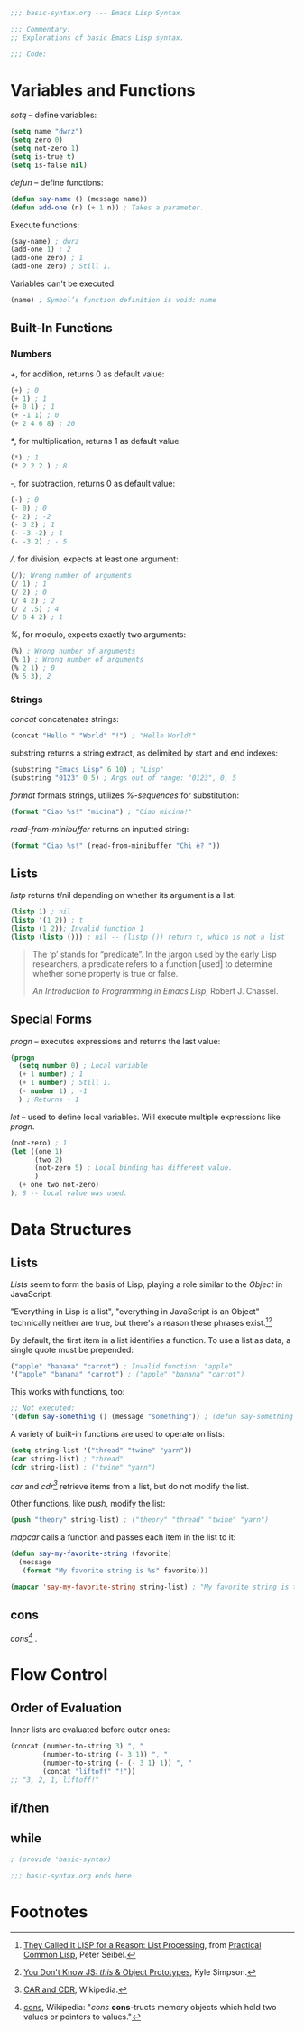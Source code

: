 #+BEGIN_SRC emacs-lisp :tangle yes
;;; basic-syntax.org --- Emacs Lisp Syntax

;;; Commentary:
;; Explorations of basic Emacs Lisp syntax.

;;; Code:
#+END_SRC

* Variables and Functions

/setq/ -- define variables:
#+BEGIN_SRC emacs-lisp :tangle yes
(setq name "dwrz")
(setq zero 0)
(setq not-zero 1)
(setq is-true t)
(setq is-false nil)
#+END_SRC

/defun/ -- define functions:
#+BEGIN_SRC emacs-lisp :tangle yes
(defun say-name () (message name))
(defun add-one (n) (+ 1 n)) ; Takes a parameter.
#+END_SRC

Execute functions:
#+BEGIN_SRC emacs-lisp :tangle yes
(say-name) ; dwrz
(add-one 1) ; 2
(add-one zero) ; 1
(add-one zero) ; Still 1.
#+END_SRC

Variables can't be executed:
#+BEGIN_SRC emacs-lisp :tangle yes
(name) ; Symbol’s function definition is void: name
#+END_SRC

** Built-In Functions

*** Numbers
/+/, for addition, returns 0 as default value:
#+BEGIN_SRC emacs-lisp :tangle yes
(+) ; 0
(+ 1) ; 1
(+ 0 1) ; 1
(+ -1 1) ; 0
(+ 2 4 6 8) ; 20
#+END_SRC

/*/, for multiplication, returns 1 as default value:
#+BEGIN_SRC emacs-lisp :tangle yes
(*) ; 1
(* 2 2 2 ) ; 8
#+END_SRC

/-/, for subtraction, returns 0 as default value:
#+BEGIN_SRC emacs-lisp :tangle yes
(-) ; 0
(- 0) ; 0
(- 2) ; -2
(- 3 2) ; 1
(- -3 -2) ; 1
(- -3 2) ; - 5
#+END_SRC

///, for division, expects at least one argument:
#+BEGIN_SRC emacs-lisp :tangle yes
(/); Wrong number of arguments
(/ 1) ; 1
(/ 2) ; 0
(/ 4 2) ; 2
(/ 2 .5) ; 4
(/ 8 4 2) ; 1
#+END_SRC

/%/, for modulo, expects exactly two arguments:
#+BEGIN_SRC emacs-lisp :tangle yes
(%) ; Wrong number of arguments
(% 1) ; Wrong number of arguments
(% 2 1) ; 0
(% 5 3); 2
#+END_SRC

*** Strings
/concat/ concatenates strings:
#+BEGIN_SRC emacs-lisp :tangle yes
(concat "Hello " "World" "!") ; "Hello World!"
#+END_SRC

substring returns a string extract, as delimited by start and end indexes:
#+BEGIN_SRC emacs-lisp :tangle yes
(substring "Emacs Lisp" 6 10) ; "Lisp"
(substring "0123" 0 5) ; Args out of range: "0123", 0, 5
#+END_SRC

/format/ formats strings, utilizes /%-sequences/ for substitution:
#+BEGIN_SRC emacs-lisp :tangle yes
(format "Ciao %s!" "micina") ; "Ciao micina!"
#+END_SRC

/read-from-minibuffer/ returns an inputted string:
#+BEGIN_SRC emacs-lisp :tangle yes
(format "Ciao %s!" (read-from-minibuffer "Chi è? "))
#+END_SRC

** Lists
/listp/ returns t/nil depending on whether its argument is a list:
#+BEGIN_SRC emacs-lisp :tangle yes
(listp 1) ; nil
(listp '(1 2)) ; t
(listp (1 2)); Invalid function 1
(listp (listp ())) ; nil -- (listp ()) return t, which is not a list
#+END_SRC

#+BEGIN_QUOTE
The ‘p’ stands for “predicate”.  In the jargon used by the early Lisp researchers, a predicate refers to a function [used] to determine whether some property is true or false.

/An Introduction to Programming in Emacs Lisp/, Robert J. Chassel.
#+END_QUOTE

** Special Forms
/progn/ -- executes expressions and returns the last value:
#+BEGIN_SRC emacs-lisp :tangle yes
(progn
  (setq number 0) ; Local variable
  (+ 1 number) ; 1
  (+ 1 number) ; Still 1.
  (- number 1) ; -1
  ) ; Returns - 1
#+END_SRC

/let/ -- used to define local variables.
Will execute multiple expressions like /progn/.
#+BEGIN_SRC emacs-lisp :tangle yes
(not-zero) ; 1
(let ((one 1)
      (two 2)
      (not-zero 5) ; Local binding has different value.
      )
  (+ one two not-zero)
); 8 -- local value was used.
#+END_SRC

* Data Structures

** Lists
/Lists/ seem to form the basis of Lisp, playing a role similar to the /Object/ in JavaScript.

"Everything in Lisp is a list", "everything in JavaScript is an Object" -- technically neither are true, but there's a reason these phrases exist.[fn:1][fn:2]

By default, the first item in a list identifies a function.
To use a list as data, a single quote must be prepended:
#+BEGIN_SRC emacs-lisp :tangle yes
("apple" "banana" "carrot") ; Invalid function: "apple"
'("apple" "banana" "carrot") ; ("apple" "banana" "carrot")
#+END_SRC

This works with functions, too:
#+BEGIN_SRC emacs-lisp :tangle yes
;; Not executed:
'(defun say-something () (message "something")) ; (defun say-something nil (insert "something"))
#+END_SRC

A variety of built-in functions are used to operate on lists:
#+BEGIN_SRC emacs-lisp :tangle yes
(setq string-list '("thread" "twine" "yarn"))
(car string-list) ; "thread"
(cdr string-list) ; ("twine" "yarn")
#+END_SRC

/car/ and /cdr[fn:3]/ retrieve items from a list, but do not modify the list.

Other functions, like /push/, modify the list:
#+BEGIN_SRC emacs-lisp :tangle yes
(push "theory" string-list) ; ("theory" "thread" "twine" "yarn")
#+END_SRC

/mapcar/ calls a function and passes each item in the list to it:
#+BEGIN_SRC emacs-lisp :tangle yes
(defun say-my-favorite-string (favorite)
  (message
   (format "My favorite string is %s" favorite)))

(mapcar 'say-my-favorite-string string-list) ; "My favorite string is theory", etc.
#+END_SRC

** cons
/cons[fn:4]/ .

* Flow Control

** Order of Evaluation
Inner lists are evaluated before outer ones:
#+BEGIN_SRC emacs-lisp :tangle yes
(concat (number-to-string 3) ", "
        (number-to-string (- 3 1)) ", "
        (number-to-string (- (- 3 1) 1)) ", "
        (concat "liftoff" "!"))
;; "3, 2, 1, liftoff!"
#+END_SRC

** if/then

** while

#+BEGIN_SRC emacs-lisp :tangle yes
; (provide 'basic-syntax)

;;; basic-syntax.org ends here
#+END_SRC

* Footnotes

[fn:1] [[http://www.gigamonkeys.com/book/they-called-it-lisp-for-a-reason-list-processing.html][They Called It LISP for a Reason: List Processing]], from [[http://www.gigamonkeys.com/book/][Practical Common Lisp]], Peter Seibel.

[fn:2] [[https://github.com/getify/You-Dont-Know-JS/blob/master/this%2520%2526%2520object%2520prototypes/ch3.md][You Don't Know JS: /this/ & Object Prototypes]], Kyle Simpson.

[fn:3] [[https://en.wikipedia.org/wiki/CAR_and_CDR][CAR and CDR]], Wikipedia.

[fn:4] [[https://en.wikipedia.org/wiki/Cons][cons]], Wikipedia: "/cons/ *cons*-tructs memory objects which hold two values or pointers to values."
